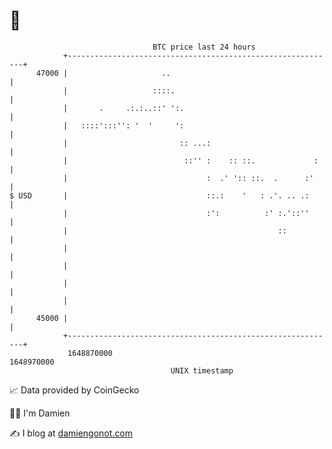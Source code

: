 * 👋

#+begin_example
                                   BTC price last 24 hours                    
               +------------------------------------------------------------+ 
         47000 |                     ..                                     | 
               |                   ::::.                                    | 
               |       .     .:.:..::' ':.                                  | 
               |   ::::':::'': '  '     ':                                  | 
               |                         :: ...:                            | 
               |                          ::'' :    :: ::.             :    | 
               |                               :  .' ':: ::.  .      :'     | 
   $ USD       |                               ::.:    '   : .'. .. .:      | 
               |                               :':          :' :.'::''      | 
               |                                               ::           | 
               |                                                            | 
               |                                                            | 
               |                                                            | 
               |                                                            | 
         45000 |                                                            | 
               +------------------------------------------------------------+ 
                1648870000                                        1648970000  
                                       UNIX timestamp                         
#+end_example
📈 Data provided by CoinGecko

🧑‍💻 I'm Damien

✍️ I blog at [[https://www.damiengonot.com][damiengonot.com]]
